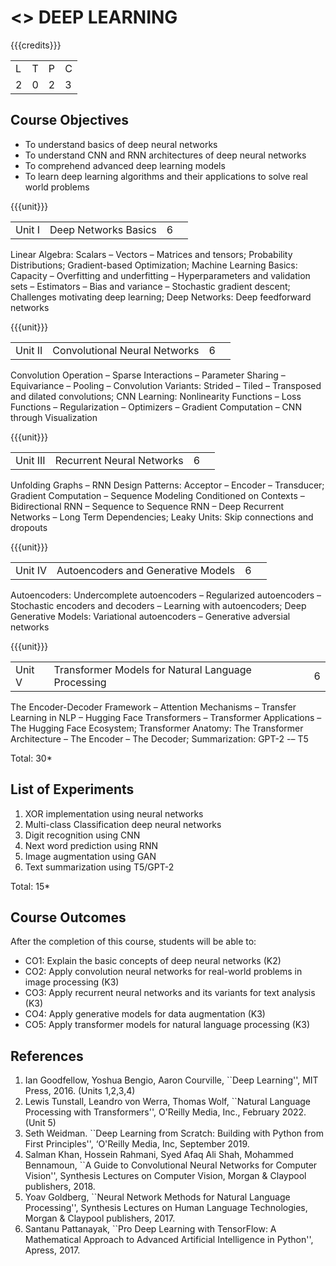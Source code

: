 * <<<CP1334>>> DEEP LEARNING
:properties:
:author: D. Thenmozhi
:date: 13 May 2022
:end:

#+startup: showall

{{{credits}}}
|L|T|P|C|
|2|0|2|3|

** Course Objectives
- To understand basics of deep neural networks
- To understand CNN and RNN architectures of deep neural networks
- To comprehend advanced deep learning models
- To learn deep learning algorithms and their applications to solve real world problems

{{{unit}}}
|Unit I|Deep Networks Basics|6| 
Linear Algebra: Scalars -- Vectors -- Matrices and tensors;
Probability Distributions; Gradient-based Optimization; Machine
Learning Basics: Capacity -- Overfitting and underfitting --
Hyperparameters and validation sets -- Estimators -- Bias and variance
-- Stochastic gradient descent; Challenges motivating deep learning;
Deep Networks: Deep feedforward networks

{{{unit}}}
|Unit II|Convolutional Neural Networks|6| 
Convolution Operation -- Sparse Interactions -- Parameter Sharing --
Equivariance -- Pooling -- Convolution Variants: Strided -- Tiled --
Transposed and dilated convolutions; CNN Learning: Nonlinearity
Functions -- Loss Functions -- Regularization -- Optimizers --
Gradient Computation -- CNN through Visualization

{{{unit}}}
|Unit III|Recurrent Neural Networks|6| 
Unfolding Graphs -- RNN Design Patterns: Acceptor -- Encoder --
Transducer; Gradient Computation -- Sequence Modeling Conditioned on
Contexts -- Bidirectional RNN -- Sequence to Sequence RNN -- Deep
Recurrent Networks -- Long Term Dependencies; Leaky Units: Skip connections and dropouts

{{{unit}}}
|Unit IV|Autoencoders and Generative Models|6| 
Autoencoders: Undercomplete autoencoders -- Regularized autoencoders
-- Stochastic encoders and decoders -- Learning with autoencoders;
Deep Generative Models: Variational autoencoders -- Generative adversial networks

{{{unit}}}
|Unit V|Transformer Models for Natural Language Processing|6|
The Encoder-Decoder Framework -- Attention Mechanisms -- Transfer Learning in NLP -- Hugging Face Transformers -- Transformer Applications -- The Hugging Face Ecosystem;  Transformer Anatomy: The Transformer Architecture -- The Encoder -- The Decoder; Summarization: GPT-2 -– T5

\hfill *Total: 30*

** List of Experiments
1. XOR implementation using neural networks
2. Multi-class Classification deep neural networks
3. Digit recognition using CNN
4. Next word prediction using RNN
5. Image augmentation using GAN
6. Text summarization using T5/GPT-2

\hfill *Total: 15*

** Course Outcomes
After the completion of this course, students will be able to: 
- CO1: Explain the basic concepts of deep neural networks (K2)
- CO2: Apply convolution neural networks for real-world problems in image processing (K3)
- CO3: Apply recurrent neural networks and its variants for text analysis (K3)
- CO4: Apply generative models for data augmentation (K3)
- CO5: Apply transformer models for natural language processing (K3)

** References
1. Ian Goodfellow, Yoshua Bengio, Aaron Courville, ``Deep Learning'', MIT Press, 2016. (Units 1,2,3,4)
2. Lewis Tunstall, Leandro von Werra, Thomas Wolf, ``Natural Language Processing with Transformers'',  O'Reilly Media, Inc., February 2022. (Unit 5)
3. Seth Weidman. ``Deep Learning from Scratch: Building with Python from First Principles'', ‘O'Reilly Media, Inc, September 2019.
4. Salman Khan, Hossein Rahmani, Syed Afaq Ali Shah, Mohammed Bennamoun, ``A Guide to Convolutional Neural Networks for Computer Vision'', Synthesis Lectures on Computer Vision, Morgan & Claypool publishers, 2018.
5. Yoav Goldberg, ``Neural Network Methods for Natural Language Processing'', Synthesis Lectures on Human Language Technologies, Morgan & Claypool publishers, 2017.
6. Santanu Pattanayak, ``Pro Deep Learning with TensorFlow: A Mathematical Approach to Advanced Artificial Intelligence in Python'', Apress, 2017.



